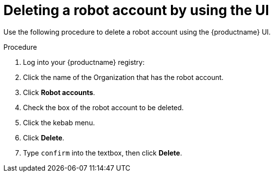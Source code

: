 
// module included in the following assemblies:

// * use_quay/master.adoc
// * quay_io/master.adoc
:_mod-docs-content-type: CONCEPT
[id="deleting-robot-account-ui"]
= Deleting a robot account by using the UI

Use the following procedure to delete a robot account using the {productname} UI.

.Procedure

. Log into your {productname} registry:

. Click the name of the Organization that has the robot account.

. Click *Robot accounts*.

. Check the box of the robot account to be deleted.

. Click the kebab menu.

. Click *Delete*.

. Type `confirm` into the textbox, then click *Delete*.